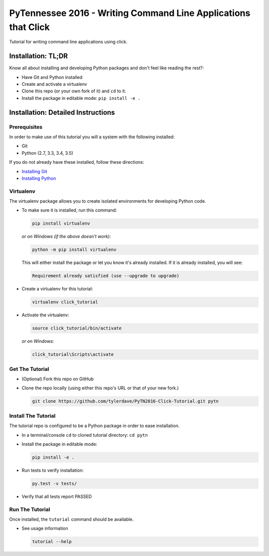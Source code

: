 ===============================
PyTennessee 2016 - Writing Command Line Applications that Click
===============================

.. image:: https://travis-ci.org/tylerdave/PyTN2016-Click-Tutorial.svg?branch=master
    :target: https://travis-ci.org/tylerdave/PyTN2016-Click-Tutorial

Tutorial for writing command line applications using click.

-------------------
Installation: TL;DR
-------------------

Know all about installing and developing Python packages and don't feel like reading the rest?:

* Have Git and Python installed
* Create and activate a virtualenv
* Clone this repo (or your own fork of it) and ``cd`` to it.
* Install the package in editable mode: ``pip install -e .``

-----------------------------------
Installation: Detailed Instructions
-----------------------------------

Prerequisites
-------------

In order to make use of this tutorial you will a system with the following installed:

* Git
* Python (2.7, 3.3, 3.4, 3.5)

If you do not already have these installed, follow these directions:

* `Installing Git`_
* `Installing Python`_

.. _`Installing Git`: https://git-scm.com/book/en/v2/Getting-Started-Installing-Git
.. _`Installing Python`: http://docs.python-guide.org/en/latest/starting/installation/

Virtualenv
----------

The virtualenv package allows you to create isolated environments for
developing Python code.

* To make sure it is installed, run this command:

  .. code-block:: console
  
    pip install virtualenv

  *or on Windows (if the above doesn't work):*

  .. code-block:: console

    python -m pip install virtualenv

  This will either install the package or let you know it's already installed. If it is already installed, you will see:

  .. code-block:: console
    
    Requirement already satisfied (use --upgrade to upgrade)

* Create a virtualenv for this tutorial:

  .. code-block:: console
  
    virtualenv click_tutorial

* Activate the virtualenv:

  .. code-block:: console
  
    source click_tutorial/bin/activate

  *or on Windows:*

  .. code-block:: console

    click_tutorial\Scripts\activate
  
Get The Tutorial
----------------

* (Optional) Fork this repo on GitHub
* Clone the repo locally (using either this repo's URL or that of your new fork.)

  .. code-block:: console
  
    git clone https://github.com/tylerdave/PyTN2016-Click-Tutorial.git pytn

Install The Tutorial
--------------------

The tutorial repo is configured to be a Python package in order to ease
installation.

* In a terminal/console ``cd`` to cloned tutorial directory: ``cd pytn``
* Install the package in editable mode:

  .. code-block:: console
  
    pip install -e .

* Run tests to verify installation:

  .. code-block:: console
  
    py.test -v tests/

* Verify that all tests report PASSED

Run The Tutorial
----------------

Once installed, the ``tutorial`` command should be available.

* See usage information

  .. code-block:: console

    tutorial --help
